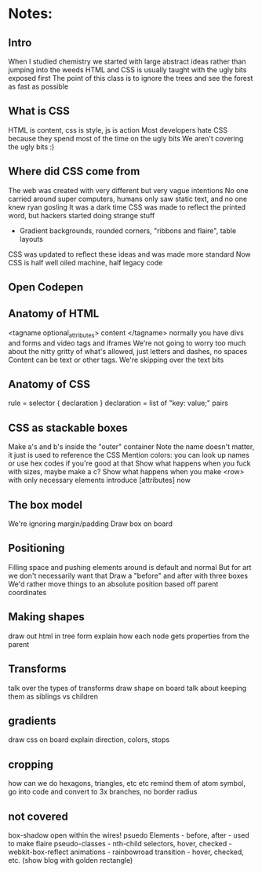 * Notes:
** Intro
   When I studied chemistry we started with large abstract ideas rather than jumping into the weeds
   HTML and CSS is usually taught with the ugly bits exposed first
   The point of this class is to ignore the trees and see the forest as fast as possible

** What is CSS
   HTML is content, css is style, js is action
   Most developers hate CSS because they spend most of the time on the ugly bits
   We aren't covering the ugly bits :)

** Where did CSS come from
   The web was created with very different but very vague intentions
   No one carried around super computers, humans only saw static text, and no one knew ryan gosling
   It was a dark time
   CSS was made to reflect the printed word, but hackers started doing strange stuff
   - Gradient backgrounds, rounded corners, "ribbons and flaire", table layouts
   CSS was updated to reflect these ideas and was made more standard
   Now CSS is half well oiled machine, half legacy code

** Open Codepen

** Anatomy of HTML
   <tagname optional_attributes> content </tagname>
   normally you have divs and forms and video tags and iframes
   We're not going to worry too much about the nitty gritty of what's allowed, just letters and dashes, no spaces
   Content can be text or other tags. We're skipping over the text bits

** Anatomy of CSS
   rule = selector { declaration }
   declaration = list of "key: value;" pairs

** CSS as stackable boxes
   Make a's and b's inside the "outer" container
   Note the name doesn't matter, it just is used to reference the CSS
   Mention colors: you can look up names or use hex codes if you're good at that
   Show what happens when you fuck with sizes, maybe make a c?
   Show what happens when you make <row> with only necessary elements
   introduce [attributes] now

** The box model
   We're ignoring margin/padding
   Draw box on board

** Positioning
   Filling space and pushing elements around is default and normal
   But for art we don't necessarily want that
   Draw a "before" and after with three boxes
   We'd rather move things to an absolute position based off parent coordinates
** Making shapes
   draw out html in tree form
   explain how each node gets properties from the parent

** Transforms
   talk over the types of transforms
   draw shape on board
   talk about keeping them as siblings vs children

** gradients
   draw css on board
   explain direction, colors, stops

** cropping
   how can we do hexagons, triangles, etc etc
   remind them of atom symbol, go into code and convert to 3x branches, no border radius

** not covered
   box-shadow
   open within the wires!
   psuedo Elements - before, after - used to make flaire
   pseudo-classes - nth-child selectors, hover, checked
   -webkit-box-reflect 
   animations - rainbowroad
   transition - hover, checked, etc. (show blog with golden rectangle)
